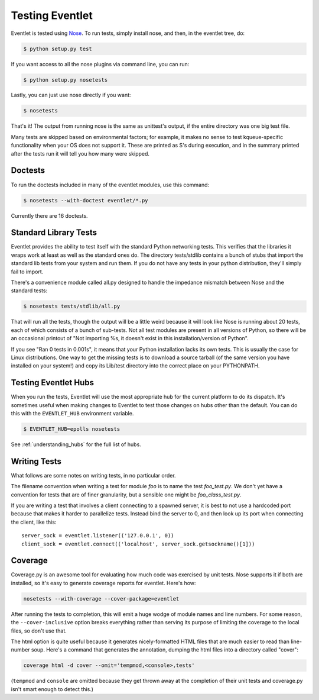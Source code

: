 Testing Eventlet
================

Eventlet is tested using `Nose <http://somethingaboutorange.com/mrl/projects/nose/>`_.  To run tests, simply install nose, and then, in the eventlet tree, do:

.. code-block:: sh

  $ python setup.py test

If you want access to all the nose plugins via command line, you can run:

.. code-block:: sh

  $ python setup.py nosetests

Lastly, you can just use nose directly if you want:

.. code-block:: sh

  $ nosetests

That's it!  The output from running nose is the same as unittest's output, if the entire directory was one big test file.

Many tests are skipped based on environmental factors; for example, it makes no sense to test kqueue-specific functionality when your OS does not support it.  These are printed as S's during execution, and in the summary printed after the tests run it will tell you how many were skipped.

Doctests
--------

To run the doctests included in many of the eventlet modules, use this command:

.. code-block :: sh

  $ nosetests --with-doctest eventlet/*.py

Currently there are 16 doctests.

Standard Library Tests
----------------------

Eventlet provides the ability to test itself with the standard Python networking tests.  This verifies that the libraries it wraps work at least as well as the standard ones do.  The directory tests/stdlib contains a bunch of stubs that import the standard lib tests from your system and run them.  If you do not have any tests in your python distribution, they'll simply fail to import.

There's a convenience module called all.py designed to handle the impedance mismatch between Nose and the standard tests:

.. code-block:: sh

  $ nosetests tests/stdlib/all.py

That will run all the tests, though the output will be a little weird because it will look like Nose is running about 20 tests, each of which consists of a bunch of sub-tests.  Not all test modules are present in all versions of Python, so there will be an occasional printout of "Not importing %s, it doesn't exist in this installation/version of Python".

If you see "Ran 0 tests in 0.001s", it means that your Python installation lacks its own tests.  This is usually the case for Linux distributions.  One way to get the missing tests is to download a source tarball (of the same version you have installed on your system!) and copy its Lib/test directory into the correct place on your PYTHONPATH.


Testing Eventlet Hubs
---------------------

When you run the tests, Eventlet will use the most appropriate hub for the current platform to do its dispatch.  It's sometimes useful when making changes to Eventlet to test those changes on hubs other than the default.  You can do this with the ``EVENTLET_HUB`` environment variable.

.. code-block:: sh

 $ EVENTLET_HUB=epolls nosetests

See :ref:`understanding_hubs` for the full list of hubs.


Writing Tests
-------------

What follows are some notes on writing tests, in no particular order.

The filename convention when writing a test for module `foo` is to name the test `foo_test.py`.  We don't yet have a convention for tests that are of finer granularity, but a sensible one might be `foo_class_test.py`.

If you are writing a test that involves a client connecting to a spawned server, it is best to not use a hardcoded port because that makes it harder to parallelize tests.  Instead bind the server to 0, and then look up its port when connecting the client, like this::

  server_sock = eventlet.listener(('127.0.0.1', 0))
  client_sock = eventlet.connect(('localhost', server_sock.getsockname()[1]))

Coverage
--------

Coverage.py is an awesome tool for evaluating how much code was exercised by unit tests.  Nose supports it if both are installed, so it's easy to generate coverage reports for eventlet.  Here's how:

.. code-block:: sh

 nosetests --with-coverage --cover-package=eventlet

After running the tests to completion, this will emit a huge wodge of module names and line numbers.  For some reason, the ``--cover-inclusive`` option breaks everything rather than serving its purpose of limiting the coverage to the local files, so don't use that.

The html option is quite useful because it generates nicely-formatted HTML files that are much easier to read than line-number soup.  Here's a command that generates the annotation, dumping the html files into a directory called "cover":

.. code-block:: sh

  coverage html -d cover --omit='tempmod,<console>,tests'

(``tempmod`` and ``console`` are omitted because they get thrown away at the completion of their unit tests and coverage.py isn't smart enough to detect this.)
